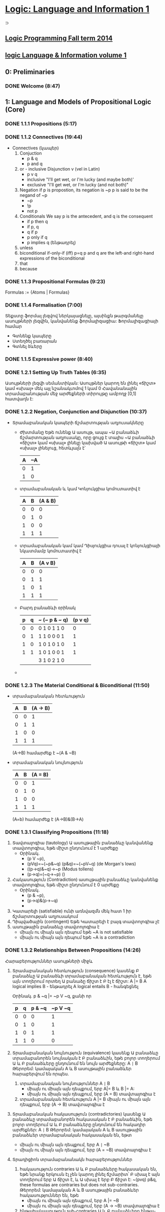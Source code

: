﻿* [[https://class.coursera.org/logic1-002/lecture][Logic: Language and Information 1]]
  ⊃ 
** [[http://www.inf.ed.ac.uk/teaching/courses/lp/][Logic Programming Fall term 2014 ]]
** [[https://d396qusza40orc.cloudfront.net/logic1%2Fnotes%2Flogic1notes.pdf][logic Language & Information volume 1]]

** 0: Preliminaries
*** DONE Welcome (8:47)
    CLOSED: [2015-02-27 Fri 08:22]


** 1: Language and Models of Propositional Logic (Core)
*** DONE 1.1.1 Propositions (5:17)
    CLOSED: [2015-02-28 Sat 06:06]
*** DONE 1.1.2 Connectives (19:44)
    CLOSED: [2015-02-03 Tue 06:46] SCHEDULED: <2015-03-02 Mon>
    + Connectives (կապեր)
      1. Conjuction
         - p & q
         - p and q
      2. or - inclusive Disjunction v (vel in Latin)
         - p v q
         - inclusive "I'll get wet, or I'm lucky (and maybe both)'
         - exclusive "I'll get wet, or I'm lucky (and not both)"
      3. Negation
         if p is propostion, its negation is ~p
         p is said to be the negand of ~p
         - ~p
         - !p
         - not p
      4. Conditionals
         We say p is the antecedent, and q is the consequent
         - if p then q
         - if p, q
         - q if p
         - p only if q
         - p implies q (ենթադրել)
      5. unless
      6. biconditional if-only-if (iff) p=q
         p and q are the left-and right-hand expressions of the biconditional
      7. that
      8. because

*** DONE 1.1.3 Propositional Formulas (9:23)
    CLOSED: [2015-03-03 Tue 07:21] SCHEDULED: <2015-03-03 Tue>
    Formulas := {Atoms | Formulas}
*** DONE 1.1.4 Formalisation (7:00)
    CLOSED: [2015-03-04 Wed 06:14] SCHEDULED: <2015-03-04 Wed>
    Տեքստը ֆորմալ լեզվով ներկայացնելը, այսինքն թարգմանելը ասույթների լեզվին, կանվանենք ֆորմալիզացիա:
    Ֆորմալիզացիայի համար 
     - Գտնենք կապերը
     - Ստեղծել բառարան
     - Գտնել ձևերը

*** DONE 1.1.5 Expressive power (8:40)
    CLOSED: [2015-03-04 Wed 06:22] SCHEDULED: <2015-03-04 Wed>
*** DONE 1.2.1 Setting Up Truth Tables (6:35)
    CLOSED: [2015-03-05 Thu 07:19] SCHEDULED: <2015-03-05 Thu>
    Ասույթների լեզվի սեմանտիկան: Ասույթներ կարող են լինել «ճիշտ» կամ «սխալ» մեկ այլ նշանակւոմով 1 կամ 0
    Հավանանային տրամաբանության մեջ արժեքների տիրույթը ամբողջ [0,1] հատվաղն է:
*** DONE 1.2.2 Negation, Conjunction and Disjunction (10:37)
    CLOSED: [2015-03-05 Thu 07:55] SCHEDULED: <2015-03-05 Thu>
    - Տրամաբանական կապերի ճշմարտության աղյուսակները
      - Ժխտմանը
        Եթե ունենք Ա ասույթ, ապա ~Ա բանաձևի ճշմարտության աղյուսակը, որը 
        ցույց է տալիս ~Ա բանաձևի «ճիշտ» կամ «սխալ» լինելը կախված Ա ասույթի 
        «ճիշտ» կամ «սխալ» լինելուց, հետևյալն է՝

        | A | ~A |
        |---+----|
        | 0 |  1 |
        | 1 |  0 |
        |---+----|

      - տրամաբանական և կամ Կոնյուկցիա
        կոմուտատիվ է
        
        | A | B | (A & B) |
        |---+---+---------|
        | 0 | 0 |       0 |
        | 0 | 1 |       0 |
        | 1 | 0 |       0 |
        | 1 | 1 |       1 |
        |---+---+---------|

      - տրամաբանական կամ կամ Դիսյուկցիա
        դուալ է կոնյուկցիայի նկատմամբ
        կոմուտատիվ է


        | A | B | (A v B) |
        |---+---+---------|
        | 0 | 0 |       0 |
        | 0 | 1 |       1 |
        | 1 | 0 |       1 |
        | 1 | 1 |       1 |
        |---+---+---------|

      - Բարդ բանաձևի օրինակ

        | p | q | ~ (~ p & ~ q) | (p v q) |
        |---+---+---------------+---------|
        | 0 | 0 | 0  1 0 1 1 0  |    0    |
        | 0 | 1 | 1  1 0 0 0 1  |    1    |
        | 1 | 0 | 1  0 1 0 1 0  |    1    |
        | 1 | 1 | 1  0 1 0 0 1  |    1    |
        |---+---+---------------+---------|
        |   |   | 3  1 0 2 1 0  |         |

      - 
     
*** DONE 1.2.3 The Material Conditional & Biconditional (11:50)
    CLOSED: [2015-03-06 Fri 06:28] SCHEDULED: <2015-03-06 Fri>
    - տրամաբանական հետևություն
        
        | A | B | (A -> B) |
        |---+---+----------|
        | 0 | 0 |        1 |
        | 0 | 1 |        1 |
        | 1 | 0 |        0 |
        | 1 | 1 |        1 |
        |---+---+----------|

        (A->B) համարժեք է ~(A & ~B)

    - տրամաբանական նույնություն
        
        | A | B | (A = B)  |
        |---+---+----------|
        | 0 | 0 |        1 |
        | 0 | 1 |        0 |
        | 1 | 0 |        0 |
        | 1 | 1 |        1 |
        |---+---+----------|
      (A=b) համարժեք է (A->B)&(B->A)



*** DONE 1.3.1 Classifying Propositions (11:18)
    CLOSED: [2015-03-07 Sat 07:20] SCHEDULED: <2015-03-07 Sat>
    1. Տավտալոգիա (tautology)
      Ա ասույթային բանաձևը կանվանենք տավտոլոգիա, եթե միշտ ընդունում է 1 արժեքը
       - Օրինակ. 
         * (p V ~p),
         * (pVq)=~(~p&~q) (p&q)=~(~pV~q) (de Morgan's lows)
         * ((p->q)&~q)->~p (Modus tollens)
         * (p->q)=(~q->~p) ()

    2. Հակասություն (Contradiction) 
       ասույթային բանաձևը կանվանենք տավտոլոգիա, եթե միշտ ընդունում է 0 արժեքը
       - Օրինակ. 
         * (p & ~p),
         * (p->q)&(p->~q)
         * 
    3. Կատարելի (satisfiable)
       ունի առնվազմն մեկ հատ 1 իր ճշմարտության աղյուսակում
    4. Դիպվածային (contingent)
       Եթե Կատարելի է բայգ տավտոլոգիա չէ
    5. ասույթային բանաձևը տավտոլոգիա է 
       - միայն ու միայն այն դեպում եթե ~A is not satisfiable
       - միայն ու միայն այն դեպում եթե ~A is a contradiction

*** DONE 1.3.2 Relationships Between Propositions (14:26)
    CLOSED: [2015-03-08 Sun 08:52] SCHEDULED: <2015-03-08 Sun>
    Հարաբերություններ ասույթների միջև
    1. Տրամաբանական հետևություն (consequence)
       կասենք Բ բանաձևը Ա բանաձևի տրամաբանական հետևություն է, եթե 
       այն տողերում որտեղ Ա բանաձը ճիշտ է Բ էլ է ճիշտ:
       A |= B
       A logical implies B - ենթադրել
       A logical entails B - հանգեցնել 
      
       Օրինակ. p & ~q |= ~p V ~q, քանի որ
    
       | p | q | p & ~q | ~p V ~q |
       |---+---+--------+---------|
       | 0 | 0 |      0 |       1 |    
       | 0 | 1 |      0 |       1 |
       | 1 | 0 |      1 |       1 |         
       | 1 | 1 |      0 |       0 |
       |---+---+--------+---------|

    2. Տրամաբանական նույնություն (equivalence)
       կասենք Ա բանաձևը տրամաբանորեն նույնական է  Բ բանաձևին, 
       եթե բոլոր տողերում Ա և Բ բանաձևերը ընդունում են նույն արժեքները:
       A =|= B
       Թերորեմ: կամայական A և B ասույթային բանաձևեր հարաբերվում են որպես.
       1) տրամաբանական նույնություններ A =|= B 
          * միայն ու միայն այն դեպքում, երբ  A|= B և  B |= A:
          * միայն ու միայն այն դեպքում, երբ  (A = B) տավտալոգիա է
       2) տրամաբանական հետևություն A |= B
          միայն ու միայն այն դեպքում, երբ  (A -> B) տավտալոգիա է
    3. Տրամաբանական հակասություն (contradictories)
       կասենք Ա բանաձևը տրամաբանորեն հակասական է  Բ բանաձևին, 
       եթե բոլոր տողերում Ա և Բ բանաձևերը ընդունում են հակադիր արժեքներ:
       A =|= B
       Թերորեմ: կամայական A և B ասույթային բանաձևեր տրամաբանական հակասական են, եթտ
       * միայն ու միայն այն դեպքում, երբ  A =|= ~B
       * միայն ու միայն այն դեպքում, երբ  (A = ~B) տավտալոգիա է
    4. Տրադիցիոն տրամաբանանակն հարաբերություններ
       1) հակասություն contraries
          Ա և Բ բանաձևերը հակասական են, եթե նրանք երկուսն էլ չեն կարող լինել ճշմարիտ՝
          Բ սխալ է այն տողերում երբ Ա ճիշտ է, և Ա սխալ է երբ Բ ճիշտ է:
          ~(pvq) p&q, these formulas are contraries but does not sub-contraries.
          Թերորեմ: կամայական A և B ասույթային բանաձևեր հակասություններ են, եթե
          * միայն ու միայն այն դեպքում, երբ  A |= ~B
          * միայն ու միայն այն դեպքում, երբ  (A -> ~B) տավտալոգիա է

       2) ենթահակասություն sub-contraries
          Ա և Բ բանաձևերը ենթա-հակասական են, եթե նրանք երկուսն էլ չեն կարող լինել սխալ՝
          Բ ճիշտ է այն տողերում երբ Ա սխալ է, և Ա ճիշտ է երբ Բ սխալ է:
          Թերորեմ: կամայական A և B ասույթային բանաձևեր ենթա- հակասություններ են, եթե
          * միայն ու միայն այն դեպքում, երբ  ~A |= B
          * միայն ու միայն այն դեպքում, երբ  (~A -> B) տավտալոգիա է
         
*** DONE Graded Quiz 1a: The Propositional Language
    CLOSED: [2015-03-06 Fri 06:45] SCHEDULED: <2015-03-06 Fri>
*** DONE Graded Quiz 1b: Models of Propositional Logic
    CLOSED: [2015-03-07 Sat 07:28] SCHEDULED: <2015-03-07 Sat>
*** DONE Practice Quiz: 1a The Propositional Language
    CLOSED: [2015-03-09 Mon 19:30] SCHEDULED: <2015-03-08 Sun>
*** DONE Practice Quiz: 1b Models of Propositional Logic
    SCHEDULED: <2015-03-07 Sat>
*** Practice Quiz: 2a Using Truth Tables to Check for Logical Relations and Validity 
*** Practice Quiz: 2b Trees for Propositional Logic

** 2: Proofs for Propositional Logic (Core)
*** DONE 2.1.1 Validity of Arguments (9:38)
    CLOSED: [2015-03-09 Mon 10:54] SCHEDULED: <2015-03-09 Mon>
    պնդումների վավերականության մասին:
    ճշմարության աղյուսակների միջոցով վավերականության ստուգումը

    - պնդումը կապում է նախադրյալները(premises) եզրահանգմանը: Կան լավ և ոչ այնքան լավ պնդումներ:
      Տրամաբաններին հետաքրքրում է ինչով է պայմանավորված տարբերությունը:
    - պնդումը վավերական է եթե բոլոր նախադրյալները ճիշտ են ապա եզրահանգումը նույնպես ճիշտ է:
      Պնդում որոնք պարունկաում է A1, A2, ..., An նախադրյլանե և B եզրահանգումը մենք կգրենք
      A1, A2, ..., An |= B, պնդումը որ A1, A2, ..., An հետևում է B վավերական է: 
      arguemnt from premisies to conclusion B is valid.
    - օրինակ.
     A1 = (p&~q)->r
     A2 = ~r
     B = p->q
     ---------
      պետք է ստուգենք A1, A2 |= B պնդման վավերականությունը

      | # | p | q | r | (p&~q)->r | ~r | p -> q |   |
      |---+---+---+---+-----------+----+--------+---|
      | 1 | 0 | 0 | 0 |         1 |  1 |      1 | + |
      | 2 | 0 | 0 | 1 |         1 |  0 |      1 |   |
      | 3 | 0 | 1 | 0 |         1 |  1 |      1 | + |
      | 4 | 0 | 1 | 1 |         1 |  0 |      1 |   |
      | 5 | 1 | 0 | 0 |         0 |  1 |      0 |   |
      | 6 | 1 | 0 | 1 |         1 |  0 |      0 |   |
      | 7 | 1 | 1 | 0 |         1 |  1 |      1 | + |
      | 8 | 1 | 1 | 1 |         1 |  0 |      1 |   |
      |---+---+---+---+-----------+----+--------+---|
      #+TBLFM: $1=vlen(@I$1..0);EN

      վավերականություն հաստատելու համար պետք է նաենք այն տողերը որտեղ 
      A1 և A2 նախադրյալները ընդունում են ճշմարիտ արժեք. 1-ին, 3-րդ և 7-րդ տողերը
      և համոզվենք որ համապատասխան տողերում եզրահանգումը նույնպես ընդունում է 
      ճշմարիտ արժեք, հետևաբար վավերական է մեր պնդումը:





**** Վարհանգման թեորեմ Deduction theorem (semantic form)
     տրամաբանական հետևության և տավտոլոգիայի հարաբերությունից կարող են տալ 
     համապատասխան հարաբերություն պնդման վավերականության և տավտոլոգիայի միջև:
     Թեորեմ. պնդումը A1, A2, ..., An նախադրյալներից դեպի եզրահանգումը վավերական է, այսինքն
     A1, A2, ..., An |= B , միայն ու միայն այն դեպքում  (iff)
     (A1 & A2 & ... & An) -> B տավտոլոգիա է, այսինքն
     (A1 & A2 & ... & An) |= B
     Σ A |= B iff Σ |= A->B

           

*** DONE 2.1.2 Argument Forms, Instances and Soundness (16:42)
    CLOSED: [2015-03-10 Tue 07:45] SCHEDULED: <2015-03-10 Tue>
    Խոսակցական լեզվով արտահայտված պնդումը կարելի է ներկայացնել
    տրամաբանական ձևերով որպես տրամաբանական պնդում և ստուգել վավերականուլյունը, 
    այդ ներկայացում միարժեք չէ:
    պնդումը դա բանաձևերի ցուցակ է՝ մեկ և ավել նախադրյլաների և մեկ եզրահանգման:
    1. Soundness of Argument
       An argument is sound if and only if it is an instance of a valid argument form,
       and in addition, the premises are in fact all true.
    2. Sound arguments are instances of valid argument forms whose promises are also true.
    3. But, some instances of invalid argument forms can still be valid arguments.
    4. For an argument to be invalid, there has to be at least one situation in which the 
       premises are all true, but the conclusion is false at the same time.
    
*** DONE 2.2.1 Why We Need Proof Trees (15:12)
    CLOSED: [2015-03-12 Thu 07:16] SCHEDULED: <2015-03-12 Thu>
    previous lessons was introduced Truth tables to classify formulas and relationsheeps between them.
    in this and nex lessons we will introduce Proof trees is another way to analyse formulas 
    and their logical relationsheeps between them.
    Երբ պնդման մեջ ասուլձների քանակ շատանում էշ ճշմարտության աղյուսակներ նույնպես մեծանում են և գործնականում
    անհնարին է դառնում դրանց հետ օգտագործումը վավերականությունը ստուգելիս:
    A Proof tree is a graphical and mechianical way of determining wheather an argument form is valid, 
    or wheather a formula is a tautology.
    A tree for a set of formulas Closes if and only if each if its branches contains a contradiction. 
    Then There is no way for these formulas to be true together. 
    
*** DONE 2.2.2 Rules for Proof Trees for Propositional Logic (9:07)
    CLOSED: [2015-03-12 Thu 07:34] SCHEDULED: <2015-03-12 Thu>
    Positive and negative rues for connectives
    1. A & B = True, mean
         |
         A
         B
    2. ~(A & B) = True, mean
        /   \
      ~A    ~B
    3. (A v B) = True, mean
         / \    
        A   B
    4. ~(A v B) = True, mean A = B = False, since we write ~A, ~B in proof tree we write only True forms of atoms
           |
          ~A
          ~B
    5. A -> B  = True, mean
        / \ 
       ~A  B
    6. ~(A -> B)
            |
            A
            ~B
    7. A = B
       /   \
       A   ~A 
       B   ~B
    8. ~(A = B)
        /   \ 
        A   ~A
       ~B    B
    9. ~~A
         |
         A
    10.  A  closure rule
        ~A
         x   close this branch

*** DONE 2.2.3 Example Proof Trees for Propositional Logic (14:35)
    CLOSED: [2015-03-14 Sat 06:22] SCHEDULED: <2015-03-14 Sat>
*** DONE 2.2.4 Why Trees and Truth Tables Agree (14:02)
    CLOSED: [2015-03-14 Sat 06:36] SCHEDULED: <2015-03-14 Sat>
*** DONE Graded Quiz 2a: Using Truth Tables to Check for Logical Relations and Validity (5 marks) 
    CLOSED: [2015-03-10 Tue 08:40] SCHEDULED: <2015-03-10 Tue>
*** DONE Graded Quiz 2b: Trees for Propositional Logic (15 marks) 
    CLOSED: [2015-03-14 Sat 10:14] SCHEDULED: <2015-03-14 Sat>
*** DONE Practice Quiz: 2a Using Truth Tables to Check for Logical Relations and Validity (5 marks)
    CLOSED: [2015-03-10 Tue 08:48] SCHEDULED: <2015-03-14 Sat>
*** DONE Practice Quiz: 2b Trees for Propositional Logic (15 marks) 
    CLOSED: [2015-03-14 Sat 10:15] SCHEDULED: <2015-03-14 Sat>


** 3: Combinational Digital Systems (Application: Engineering)

*** Brief history of digital systems
    1. George Bool (1815-1864)
       founder of propositional logic and boolean algebra
    2. Charles Sander Peirce (1839-1914)
       Truth tables, not-or/or connectives(Peirce arrow)
       Pragmatic theory of language of truth.
       first use Boolean algebra and propositional logic  to analyse relay and switching circuits.
    3. Claude Elwood Shannon (1916-2001) 
       Information theory, define what is mean digitize analog signal and deconstruct it to analog.
    4. Years
       1937: first binary adder
       1947: first poin-contact transistor
       1958: first integrated circuit
       1969: birth of ARPANET, precursor of internet
       1991: first digital mobile phones
*** 2008: first memristor produced
    memristor can implement both
    - comninational digital system
    - sequential digital system
       
       
       

*** DONE 3.1 Digital Signals & Systems (17:55)
    CLOSED: [2015-03-15 Sun 17:34] SCHEDULED: <2015-03-15 Sun>
   1. Combinational digital systems: memoryless
      The current value of each output signal is a function of the current value of the input signals
      -and does not depend on past value of input signals.
     Examples of usage or key classes of job done by combinational digital systems:
      - Encoding and decoding
      - Selecting and distibuting 
        multiplexers (MUX) is data selector
        and demultiplexers(DEMUX)  is data distributor
      - Binary arithmetic
      - Comparison and classifications
   2. Sequential digital systems: contain memporu via combinational and delat components in 
      feedback loops, plus digital clock.
      Memory registers are used to keep track of past values of input signals, with values in memory
      recorded by internal state signals, together with clock imput  signal to keep time.
      in second oart of this course will learn about this kind of systems.

*** DONE 3.2 Logic Gates & Logic Circuits (13:23)
    CLOSED: [2015-03-15 Sun 18:17] SCHEDULED: <2015-03-15 Sun>
    Combinational digital system  is a digital system such that each output can be expressed
    as a propositional logic formula in terms of the inputs (using only AND, OR and NOT)
    (A&B) - A.B or AB in boolean algebra
    (AvB) - A+B notation in boolean algebra
    ~A - A' 
    ~(p v q) - NOR gate  also known as Peirce arrow (1881)
    ~(p & q) - (|)  NAND gate also known as Sheffer strole (1913)
    ~(p≡q) ≡ (p&~q)v(~p&q)  - XOR Exclusive or 
    
    All classic propositional connectives can be expressed in terms fo NAND (or NOR)
    ~A ≡ (A|A)
    (AvB) ≡ ((A|A)|(B|B))
    (A&B) ≡ ((A|B)|(A|B))

**** Logic Circuit diagrams for Combinational Systems
     Basic Constructors: 
     - AND, OR, NOT gates
     - NAND only
     - NOR only

     
*** DONE 3.3 Truth Tables, Logic Formulas & Logic Circuits (28:54)
    CLOSED: [2015-03-16 Mon 09:10] SCHEDULED: <2015-03-16 Mon>
    Different representation of combinational digital systems
    1. Functional descriptions
    2. Truth tables
    3. Logic formulas
    4. Logic Circuit diagrams
    How to transfor one representation to another.

**** Binary Coded Decimal (BCD) Encoder 
    Functional Description - pushing the button on cell phone
     system has: 
     10 inputs: p0,p1,p2,p3,p4,p5,p6,p7,p8,p9
     4 data outputs: m3, m2, m1, m0
     1 error signal: r such that: if exactly one on the inputs pi is active then r = 0 and q is 4bit value of decimal i,
                     while if either zero or more of the imputs are active, then r is 1 and m=0000.
     
   Truth Table                
     rows = 2 * 10, only 10 row is matter, when r=0, others do not care -no matter
     |    | p0 | p1 | p2 | p3 | p4 | p5 | p6 | p7 | p8 | p9 |   | r | m3 | m2 | m1 | m0 |
     |----+----+----+----+----+----+----+----+----+----+----+---+---+----+----+----+----|
     | s0 |  1 |  0 |  0 |  0 |  0 |  0 |  0 |  0 |  0 |  0 |   | 0 |  0 |  0 |  0 |  0 |
     | s1 |  0 |  1 |  0 |  0 |  0 |  0 |  0 |  0 |  0 |  0 |   | 0 |  0 |  0 |  0 |  1 |
     | s2 |  0 |  0 |  1 |  0 |  0 |  0 |  0 |  0 |  0 |  0 |   | 0 |  0 |  0 |  1 |  0 |
     | s3 |  0 |  0 |  0 |  1 |  0 |  0 |  0 |  0 |  0 |  0 |   | 0 |  0 |  0 |  1 |  1 |
     | s4 |  0 |  0 |  0 |  0 |  1 |  0 |  0 |  0 |  0 |  0 |   | 0 |  0 |  1 |  0 |  0 |
     |    |    |    |    |    |    |    |    |    |    |    |   |   |    |    |    |    |
     
     
  
   Introduce intermediate signals for 10-input AND gates:
   s0 ≡ (p0 & ~p1 & ~p2 & ~p3 & ~p4 & ~p5 & ~p6 ~p7 & ~p8 & ~p9)
   s1 ≡ (~p0 & p1 & ~p2 & ~p3 & ~p4 & ~p5 & ~p6 ~p7 & ~p8 & ~p9)
   ..............
   From truth tables to logical formula, we see
    m3 ≡ (s8 v s9)
    m2 ≡ (s4 v s5 v s6 v s7),  ≡ read if only if
    m1 ≡ (s2 v s3 v s6 v s7)
    m0 ≡ (s1 v s3 v s5 v s7 v s9)
    r ≡ ~(s1 v s2 v s3 v s4 v s5 v s6 v s7 v s8 v s9)

  Method:from truth table to logic formula  
  From a truth table column for output z depending on inputs p1,p2, up to pn, (in truth table with 2 ^ n rows)
  1) Look down column for output z and identify each of the rows in which output is 1.
  2) For each such row, write down the size-n conjunction of inputs or negated inputs which uniquely describes that
     row: if input pi is 0 on that row, include ~pi in conjunction; if input pi is 1 on that row, include pi in conjunction.
  3) Output z is equivalent to the disjunction of all these row-conjunctions; if there are m-many rows in which output
     z is 1, then it will be a size-m disjunction.


  Disjunctive Normal Form
  A logic formula A is in disjunctive normal form (DNF) iff A is a disjunction of conjunctions of literals,
  where a literal is either an atomic proposition or the negation of an atomic proposition.
  Called sum-of-products (SOP) form in digital systems and Boolean algebra literature.    
     
  
  DNF circutir can be easily transfered to NAND only gates circuit.

    
**** 2-in multiplexer (MUX)
     Functional description:
     take as input two data input signals x and y, together with a select input signal s,
     and produce as output data signal z such that z ≡ x if s is 0 and z ≡ y if s is 1.
     input data: x, y
     imput signal: s
     output: z
     3-inout, 1-output system
     
     Truth table
     | row | x | y | s | z | s = 0 | s = 1 | row conjuction/minterm(product term) |
     |-----+---+---+---+---+-------+-------+--------------------------------------|
     |   0 | 0 | 0 | 0 | 0 | z ≡ x |       |                                      |
     |   1 | 0 | 0 | 1 | 0 |       | z ≡ y |                                      |
     |   2 | 0 | 1 | 0 | 0 | z ≡ x |       |                                      |
     |   3 | 0 | 1 | 1 | 1 |       | z ≡ y | (~x&y&s)                             |
     |   4 | 1 | 0 | 0 | 1 | z ≡ x |       | (x&~y&~s)                            |
     |   5 | 1 | 0 | 1 | 0 |       | z ≡ y |                                      |
     |   6 | 1 | 1 | 0 | 1 | z ≡ x |       | (x&y&~s)                             |
     |   7 | 1 | 1 | 1 | 1 |       | z ≡ y | (x&y&s)                              |
     
     
     Logical formula characterise the output signal 'z', expressed using bi-conditional.
     z ≡ ((~x&y&s) v (x&~y&~s) v (x&y&~s) v  (x&y&s)) this is DNF formula
     in the boolean algebra and digital system literature, minterms or product term, because logical 
     onjuction is the boolean product operation.

     Is that DNF is smallest??
     
     

     
     


*** DONE 3.4 Minimizing Logic Circuits Using K-Maps (26:40)
    CLOSED: [2015-03-18 Wed 09:15] SCHEDULED: <2015-03-17 Tue>
    CLOCK: [2015-03-18 Wed 07:16]--[2015-03-18 Wed 09:13] =>  1:57
    :PROPERTIES:
    :Effort:   26:40
    :END:
    Karnaugh map method is a systematic method for deriving a minimal DNF from the
    truth table for a propositional logic formula or combinational system.
*** DONE Practice Quiz: §3 Combinational Digital Systems
    CLOSED: [2015-03-18 Wed 09:12] SCHEDULED: <2015-03-17 Tue>
*** DONE Graded Quiz: §3 Combinational Digital Systems 
    CLOSED: [2015-03-18 Wed 09:12] SCHEDULED: <2015-03-18 Wed>

** 4: Vagueness (Application: Philosophy) - Անորոշություն
   * If a statement is contradictory in classical two-valued logic, then it is super-false in every supervaluation model.
   * All classical two-valued tautologies are super-true in all supervaluation models.
   * The fuzzy logic analysis of the sorties paradox takes the sorties argument to be invalid, but with all premises true to a high degree.
   * f a statement is super-false in a supervaluation model M, it will remain super-false in a model found by deleting one or more valuations from M.
   * In the supervaluationist analysis of the sorties paradox, in a typical sorties argument, no premise is super-false, but they aren't all super-true.
   * The epistemicist analysis of the sorties paradox takes the sorties argument to be valid but not sound.
     

*** DONE 4.1 Vagueness: The Sorites Paradox (7:44)
    CLOSED: [2015-03-22 Sun 16:34] SCHEDULED: <2015-03-22 Sun>
    Sorites paradox - Ancient Greek: σωρίτης sōritēs means "heap" (from 'soros': Greek for heap)
    Парадокс кучи («Куча»)(կույտ) — логический парадокс, сформулированный Евбулидом из Милета (IV век до н. э.)[1], 
    связанный с неопределённостью (англ. vagueness) предиката «быть кучей».
    Известно множество вариаций в формулировке парадокса. Кроме позитивной («если к одному зерну добавлять по зёрнышку, 
    то в какой момент образуется куча?»)[3], встречается и негативная формулировка: «если удалять из кучи в 1 млн зёрен по 
    одному зёрнышку, с какого момента она перестаёт быть кучей?»[4]. Парадокс используется как одно из обоснований рассмотрения 
    нечёткой логики[5]

    Examples of vagueness
    color gradient strip
    big and small 
    

    An vagueness is just one of the issues thet help us examine the assumptions we've made in the two-valued picture of logic.
    
    ▶Color gradint examplein details
    Red -> Yellow
    1-10000 patches
    ri: patch i looks red.
    r1 seems true.
    r10000 seems false.
    ri => ri+1 (if ri then ri+1) is true
    r1, r1=>r2, r2=>r3,...r9900=>r10000 |- r10000 is valid and this is the problem
    1) all primises seems true
    2) the argument seems valid
    3) the conclusion seems false
    these 3 things can't all be as they seem, since a valid argument with two primises doesn't have a false conclusion, 
    its conclusion's got to be true. And this is the Sorites paradox.
    
    ▶ Four options to respond the Sorites paradox.
    1. Logic does not apply to vague expressions.
    2. Logic does apply, and the argument is not valid.
    3. Logic does apply, the argument is valid but one of the premises is false.
    4. Logic does apply, the argument is valid and sound, and therefore the conclusion is true.
 
       


    

    
*** DONE 4.2 Vagueness: One Option-Revising Our Logic (17:08)
    CLOSED: [2015-04-02 Thu 16:55] SCHEDULED: <2015-03-30 Mon>
    2. Logic does apply, and the argument is not valid.
    Jan Łukasiewicz: Famous for Many-Valued Logics
    ▶ A ⊃ B
    If i(A) <= i(B) then i(A⊃B) = 1
    If i(A) > i(B) then i(A⊃B) = 1 - i(A) + i(B)
    ▶ A & B = min(i(A), i(B))
    ▶ A v B = max(i(A), i(B))
    ▶ ~A = 1 - i(A)

    i(∼A)=1−i(A).
    i(A⊃B)=1 if i(B)≥i(A), and i(A⊃B)=1−i(A)+i(B) if i(A)>i(B).
    i(A&B) is the smaller value of i(A) and i(B).
    i(A∨B) is the larger value of i(A) and i(B).

    ▶ When is argument valid?
    An argument from Σ to B t-valid iff whenever i(A) >= t for each A in Σ then i(B) >= t too. (Think of t as the 
    threshold to count as true.)
    ▶ if the argument from Σ to A is t-valid we we'll write 'Σ |=t A'
    ▶ An argument is absolutely valid iff it is t-valid for every t.
    

*** DONE 4.3 Vagueness: Another Option-Resist the Premises (14:47)
    CLOSED: [2015-04-03 Fri 15:01] SCHEDULED: <2015-04-03 Fri>
    ▶two value logic to approach vagueness
    3. Logic does apply, the argument is valid but one of the premises is false.

       
    ▶ Supervaluations
    super-true
    super-false
    gap
    
    ▶Epistemicism
    
*** DONE Practice Quiz: §4 Vagueness 
    CLOSED: [2015-04-03 Fri 15:01] SCHEDULED: <2015-04-03 Fri>
    ▶Are there formulas composed out of p, q or r which we can choose for A and B to show that (A&(A⊃B))⊃B does 
      not get the value 1?
      i(p)=1, i(q)=2/3, i(r)=1/4
      ----------------------
      Yes, for example: i((q&(q⊃r))⊃r)=4/12

    ▶If A⊃B isn't super true, then B isn't super-true either.?
      Yes
      
** 5: Implicature and Implication (Application: Linguistics)
*** DONE 5.1 Linguistics: Introducing Language and Logic (7:52)
    CLOSED: [2015-03-22 Sun 17:25] SCHEDULED: <2015-03-22 Sun>
    implicative - կզորդչական, իմաստարկու
    Implicature - the phenomenon by which we can say one thing by way of saying another different thing.
    Implication - Կցորդություն, մասնակցություն, խառնում, ակնարկություն, լռելեայն իմաստ, իմաստարկություն
    
    ▶linguistics: the study of language in all its aspects.
    * Phonetics and phonology
    * Morphology
    * Syntax
    * Semantics
    * Pragmatics
    * Discourse analysis
    * ...
    
*** TODO 5.2 Linguistics: Entailment & Implicature (14:02)
    SCHEDULED: <2015-03-30 Mon>
*** TODO 5.3 Linguistics: Implicatures & Connectives (10:19)
*** TODO Practice Quiz: §5 Implication and Implicature 

** 6: Propositional Logic Programming (Application: Computer Science) 
*** DONE 6.1 Logic, Computers & Automated Reasoning (12:47)
    CLOSED: [2015-03-20 Fri 08:43] SCHEDULED: <2015-03-20 Fri>
    Logic and Computers
    1. Computer Software
       * used in semantics of programming languages
       * analysis of programs
       * automated reasoning intelligance
    2. Computer Hardware - analysis and design digital circuits grounded in logic:
       * combinational circuits = classical propositional logic
       * sequential circuits = propositional temproal logic or predicate logic. 
    
    Pre-history of Automated Reasoning
    * Thomas Hobbes (1588-1679) 
      Human reasong or ratiocination
    * Gottfried Wilhelm Leibniz (1646-1716)
      characteritica universalis - a universal symbolic langugage for science, math and philosophy.
    * David Hilbert (1862-1943)
      Hilbert's mathematical program(1920): attempting to show that all of mathematics follows from
      a correctly chosen finite system of axioms; and that some such axioms system can be shown to be
      provably consistent.
    * Kurt Godel(1906-1978) 
      Godel's invompleteness theorems (1931):
      any formal logic system expressive enough to describe arithmetic on the natural numbers
      (1) is incomplete if it is consistent; and
      (2) the consistency of the system cannot be proved within the system itself.
    * Alan Turing (1912-954)
      Turing formalised concepts of computation and algorithm with Logical Computing Machine
      model, subsequently called Turing machine model.
      Turing 1936: the Halting Problem for Turing machines is algorithmically undecidable:
      it is not possible to decide algorithmically whether a given Turing machine will halt on a given input.

    Computing logical consequence
    to programm computer to think logically the core job to compute consequence 
    given logical formulas A1, A2,..., An and B determine wheather or not:
    A1, A2,..., An |= B
    Direct semantic evaluation in Propositional Logic: k-many atomic propositions in A1, A2,..., An and B  gives
    2 ^ k-many truth table rows/valuations, so an explicit check of all of these is dumb  and impractical.

    Practical Automated Reasoning
    To find decidable, and practically computable, classes of logical consequence problem:
    ▶ restrict to a simple fragment of the language: program clauses and goals (together known as Horn clauses);
    ▶ use a proof system with only one rule: keep it simple for dumb machines!

    Logic Programming is a direct, declarative style of computer programming using logic-based languages such as
    prolog or datalog.

*** DONE 6.2 Logic Programming in PROLOG (13:00)
    CLOSED: [2015-03-21 Sat 07:55] SCHEDULED: <2015-03-21 Sat>
    1) Practical Automated Reasoning
    To find decidable, and practically computable, classes of logical consequence problem:
    ▶restrict to a simple fragment of the language: 
    program clauses and goals;
    * A program clause or definite clause is a formula of one of two kinds:
      1) conditional rule - (p1 & p2 & ... & pn) => q, where n>=0, and p1, p2, ..., pn, q all atomic formulas.(case n=0 gives facts.)
      2) fact             - q
    * Logic program
      A logic program P is a list A1, A2,...,An of program clauses. 
    * Goals
      A goal G is s list r1,r2,..,rk of atmos, and the corresponding goal formula is the conjuction 
      B = (r1 & r2 & ... & rk)
    * Automated reasoning task: determine wheather or not: 
      P |= G that is, A1, A2,..., An |= B
    ▶use a proof system with only one rule: a resolution rule; keep it simple for dumb machines!
    Logic Programming is a direct, declarative style of computer programming using logic-based languages such as
    prolog or datalog.

    

    

*** DONE 6.3 PROLOG Project: Sudoku Puzzles (15:52)
    CLOSED: [2015-03-22 Sun 07:42] SCHEDULED: <2015-03-22 Sun>
    4x4 toy Sudoku puzzles
    
    | A | B | C | D |
    | E | F | G | H |
    | I | J | K | L |
    | M | N | O | P | 

    A correctly completed 4x4 Sudoku must contain a permutation of {1;2;3;4} in the cells
    of each row, each column, and each block  

    for make sure that each puzzle has uniq solutions we init some cells with numbers

    | A     | B (1) | C     | D     |
    | E     | F     | G (2) | H     |
    | I     | J     | K     | L (4) |
    | M (3) | N     | O     | P     |

    
*** DONE 6.4 How PROLOG Answers Queries (17:08)
    CLOSED: [2015-03-23 Mon 13:16] SCHEDULED: <2015-03-23 Mon>
    ▶Selective Linear Definite clause resolution - SLD  resolution is implemented in PROLOG.
    empty goal: ⊡
    
    ▶ Resolution rule
    G=q,r1,r2,...,rk, k>=0
    PROOLOG will look for a program clause A in P whose head is q.
    if A is conditional rule or proper program clause, with >= 1;
    q :- p1,p2,...,pm.
    then the new goal G' replaces the q in G with body atoms p1,p2,...,pn, and G' is the resolvent og G with clause A.
    
    G = q,r1,r2,...,rk, k>=0 
           |
           | A
           |/
        G'= p1,p2,...,pm,r1,r2,...,rk

        
   Each program clause q :- p1,p2,...,pm. (m>=0) is logically equivalent to the disjunction: 
   q v ~p1 v ~p2 v ... v ~pm
   
   
   goal just a list of atoms.
   For each goal  r1,r2,...,rk. (k>=1)
   Goal formula is the conjuction of this atoms ri.
   B = r1&r2&...&rk
   then the 
   ~B = ~r1 v ~r2 v ... v ~rk
  
   ▶
   Literal - an atmoic formula or the negation of an atomic formula , and a clause is a disjunction of literals.
   Clause  - is a disjunction of literals

   ▶Clausal Form
   In Clausal Form:
   (1). program clauses include exactly one positive literal (the head q), and the rest are negative literals. 
   Written in clausal form: 
   {q, ~p1, ~p2, ..., ~pm}
   (2). negated goal formulas include zero positive literals, as all its literals are negative. Written in clausal form
   {~r1,~r2, ..., ~rk}

   ▶Horn Clause
   A logic formula is a Horn clause if and only if it is logically equivalent to a clause with at most one positive clause.
   These combines program clauses and negated goal cluases into one class.
   Resolution method were first developed for the Horn clause fragment of logic, and then specialised in the implementation of PROLOG.

   ▶Refutation(հերքում) approach puts together a logic program with the negated goal, and tries to derive a contradiction.
   
   
    
   
           
*** DONE 6.5 Negation in PROLOG (6:55)
    CLOSED: [2015-03-23 Mon 13:16] SCHEDULED: <2015-03-23 Mon>
     ▶negation simbol \+

     ▶for treatment of negation in PROLOG, extinctions use a concept called the close world assumption,
     or alternatively going to what's  called non monotonic logic's.
    
*** DONE Practice Quiz: §6 Propositional Logic Programming 
    SCHEDULED: <2015-03-27 Fri>

** PROLOG programming languages
   [[http://www.swi-prolog.org/download/stable][SWI-Prolog stable versions]]
*** Program clauses and logic programs in PROLOG
    A program clause or definite clause is written in prolog as:
    q :- p_1, p_2,..., p_m.
    or
    q.
    where m >= 0 and p_1, p_2,...,p_m, q are all atomic formulas. (Case m = 0 gives facts.)
    Read ":-" as "if", and commas between p_i's as "and"
    ":-" - reverse conditional
*** Prolog idiosyncracies
    ▶ Meaning of program clauses (m>=1): We can establish the atom q if we first establish all of
    p_1,p_2, and up to p_m.
    ▶Facts q. have no body, just a head.
    ▶Atoms must have names starting with a lower-case letter, then followed by upper-case letters, 
    lower-case letters, digits or an underscore _. 
    ▶Program clauses must end with “.” .
    ▶The order of atoms within a clause, and the order of program clauses in a program, both matter 
    in how prolog runs.
